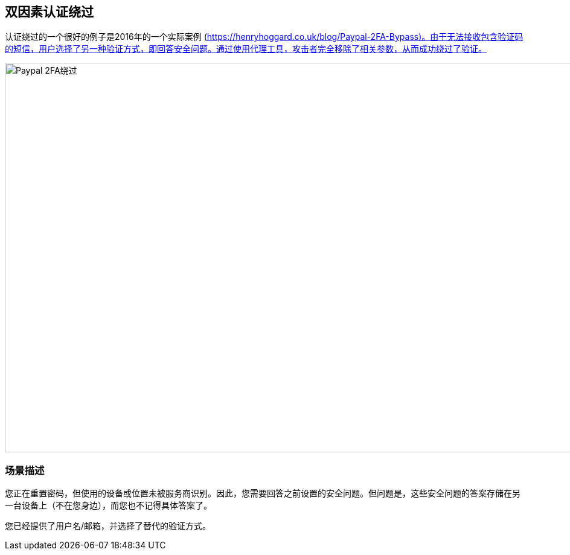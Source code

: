 
== 双因素认证绕过

认证绕过的一个很好的例子是2016年的一个实际案例 (https://henryhoggard.co.uk/blog/Paypal-2FA-Bypass)。由于无法接收包含验证码的短信，用户选择了另一种验证方式，即回答安全问题。通过使用代理工具，攻击者完全移除了相关参数，从而成功绕过了验证。

image::images/paypal-2fa-bypass.png[Paypal 2FA绕过,1397,645,style="lesson-image"]

=== 场景描述

您正在重置密码，但使用的设备或位置未被服务商识别。因此，您需要回答之前设置的安全问题。但问题是，这些安全问题的答案存储在另一台设备上（不在您身边），而您也不记得具体答案了。

您已经提供了用户名/邮箱，并选择了替代的验证方式。
